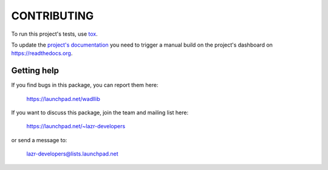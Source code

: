 ..
    This file is part of wadllib.

    wadllib is free software: you can redistribute it and/or modify it under
    the terms of the GNU Lesser General Public License as published by the
    Free Software Foundation, version 3 of the License.

    wadllib is distributed in the hope that it will be useful, but WITHOUT ANY
    WARRANTY; without even the implied warranty of MERCHANTABILITY or FITNESS
    FOR A PARTICULAR PURPOSE. See the GNU Lesser General Public License for
    more details.

    You should have received a copy of the GNU Lesser General Public License
    along with wadllib. If not, see <http://www.gnu.org/licenses/>.

============
CONTRIBUTING
============

To run this project's tests, use `tox <https://tox.readthedocs.io/en/latest/>`_.

To update the `project's documentation
<https://wadllib.readthedocs.io/en/latest/>`_ you need to trigger a manual
build on the project's dashboard on https://readthedocs.org.


Getting help
------------

If you find bugs in this package, you can report them here:

    https://launchpad.net/wadllib

If you want to discuss this package, join the team and mailing list here:

    https://launchpad.net/~lazr-developers

or send a message to:

    lazr-developers@lists.launchpad.net

